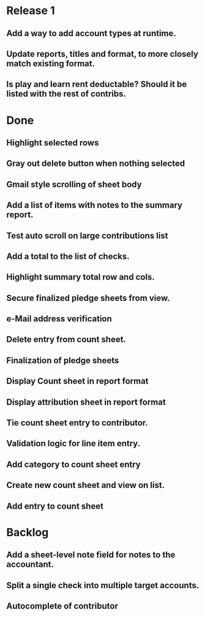 * Release 1
** Add a way to add account types at runtime.
** Update reports, titles and format, to more closely match existing format.
** Is play and learn rent deductable? Should it be listed with the rest of contribs.
* Done
** Highlight selected rows

** Gray out delete button when nothing selected
** Gmail style scrolling of sheet body
** Add a list of items with notes to the summary report.
** Test auto scroll on large contributions list
** Add a total to the list of checks.
** Highlight summary total row and cols.
** Secure finalized pledge sheets from view.
** e-Mail address verification
** Delete entry from count sheet.
** Finalization of pledge sheets
** Display Count sheet in report format
** Display attribution sheet in report format
** Tie count sheet entry to contributor.
** Validation logic for line item entry.
** Add category to count sheet entry
** Create new count sheet and view on list.
** Add entry to count sheet
* Backlog
** Add a sheet-level note field for notes to the accountant.
** Split a single check into multiple target accounts.
** Autocomplete of contributor
